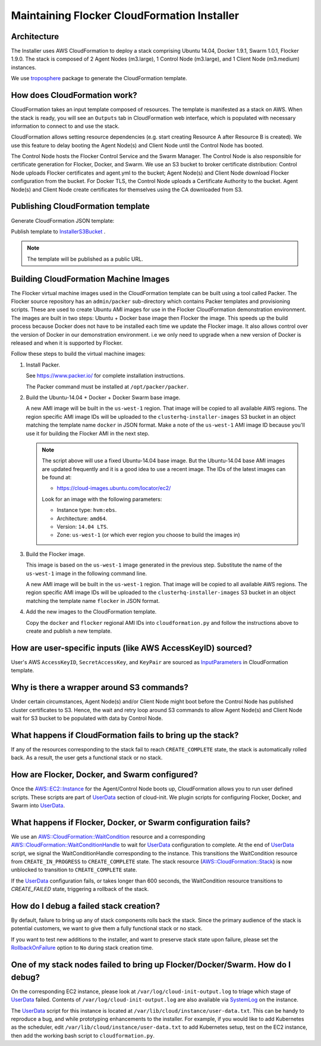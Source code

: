 ============================================
Maintaining Flocker CloudFormation Installer
============================================

Architecture
------------

The Installer uses AWS CloudFormation to deploy a stack comprising Ubuntu 14.04, Docker 1.9.1, Swarm 1.0.1, Flocker 1.9.0.
The stack is composed of 2 Agent Nodes (m3.large), 1 Control Node (m3.large), and 1 Client Node (m3.medium) instances.

We use `troposphere`_ package to generate the CloudFormation template.

How does CloudFormation work?
-----------------------------

CloudFormation takes an input template composed of resources.
The template is manifested as a stack on AWS.
When the stack is ready, you will see an ``Outputs`` tab in CloudFormation web interface, which is populated with necessary information to connect to and use the stack.

CloudFormation allows setting resource dependencies (e.g. start creating Resource A after Resource B is created).
We use this feature to delay booting the Agent Node(s) and Client Node until the Control Node has booted.

The Control Node hosts the Flocker Control Service and the Swarm Manager.
The Control Node is also responsible for certificate generation for Flocker, Docker, and Swarm.
We use an S3 bucket to broker certificate distribution:
Control Node uploads Flocker certificates and agent.yml to the bucket; Agent Node(s) and Client Node download Flocker configuration from the bucket.
For Docker TLS, the Control Node uploads a Certificate Authority to the bucket.
Agent Node(s) and Client Node create certificates for themselves using the CA downloaded from S3.

Publishing CloudFormation template
----------------------------------

Generate CloudFormation JSON template:

.. prompt:: bash #

   python ./admin/installer/cloudformation.py > /tmp/flocker-cluster.cloudformation.json

Publish template to `InstallerS3Bucket`_ .

.. prompt:: bash #

   s3cmd --access_key=<aws access key> --secret_key=<aws secret key> \
       put --force --acl-public  \
       /tmp/flocker-cluster.cloudformation.json \
       s3://installer.downloads.clusterhq.com/

.. note:: The template will be published as a public URL.


Building CloudFormation Machine Images
--------------------------------------

The Flocker virtual machine images used in the CloudFormation template can be built using a tool called Packer.
The Flocker source repository has an ``admin/packer`` sub-directory which contains Packer templates and provisioning scripts.
These are used to create Ubuntu AMI images for use in the Flocker CloudFormation demonstration environment.
The images are built in two steps: Ubuntu + Docker base image then Flocker the image.
This speeds up the build process because Docker does not have to be installed each time we update the Flocker image.
It also allows control over the version of Docker in our demonstration environment.
i.e we only need to upgrade when a new version of Docker is released and when it is supported by Flocker.

Follow these steps to build the virtual machine images:

1. Install Packer.

   See https://www.packer.io/ for complete installation instructions.

   The Packer command must be installed at ``/opt/packer/packer``.

2. Build the Ubuntu-14.04 + Docker + Docker Swarm base image.

   .. prompt:: bash #

      DOCKER_VERSION=1.10.0 \
      SWARM_VERSION=1.1.0 \
      ./admin/publish-installer-images --copy_to_all_regions --template=docker

   A new AMI image will be built in the ``us-west-1`` region.
   That image will be copied to all available AWS regions.
   The region specific AMI image IDs will be uploaded to the ``clusterhq-installer-images`` S3 bucket in an object matching the template name ``docker`` in JSON format.
   Make a note of the ``us-west-1`` AMI image ID because you'll use it for building the Flocker AMI in the next step.

   .. note::

      .. XXX: This process should be automated and added to the script.
         It may be useful to implement this as a standalone command / library that can be used elsewhere in the Flocker infrastructure.
         E.g. ``admin/latest_cloud_base_image --distribution=ubuntu-14.04 --provider=aws``

      The script above will use a fixed Ubuntu-14.04 base image.
      But the Ubuntu-14.04 base AMI images are updated frequently and it is a good idea to use a recent image.
      The IDs of the latest images can be found at:

      * https://cloud-images.ubuntu.com/locator/ec2/

      Look for an image with the following parameters:

      * Instance type: ``hvm:ebs``.
      * Architecture: ``amd64``.
      * Version: ``14.04 LTS``.
      * Zone: ``us-west-1`` (or which ever region you choose to build the images in)

3. Build the Flocker image.

   This image is based on the ``us-west-1`` image generated in the previous step.
   Substitute the name of the ``us-west-1`` image in the following command line.

   .. prompt:: bash #

      FLOCKER_VERSION=1.10.1 \
      ./admin/publish-installer-images \
          --copy_to_all_regions \
          --template=flocker \
          --source_ami=<name of AMI image from previous step>"

   A new AMI image will be built in the ``us-west-1`` region.
   That image will be copied to all available AWS regions.
   The region specific AMI image IDs will be uploaded to the ``clusterhq-installer-images`` S3 bucket in an object matching the template name ``flocker`` in JSON format.

   .. XXX: Now that I document it, it's going to be easier if the command just prints the JSON AMI map to ``stdout``.
      We can then add a new option to consume that JSON in line or from a URL.
      E.g. ``--source_ami_map_url <S3 URL>`` and ``--source_ami_map_body <inline JSON>``

4. Add the new images to the CloudFormation template.

   Copy the ``docker`` and ``flocker`` regional AMI IDs into ``cloudformation.py`` and follow the instructions above to create and publish a new template.


How are user-specific inputs (like AWS AccessKeyID) sourced?
------------------------------------------------------------

User's AWS ``AccessKeyID``, ``SecretAccessKey``, and ``KeyPair`` are sourced as `InputParameters`_ in CloudFormation template.

Why is there a wrapper around S3 commands?
------------------------------------------

Under certain circumstances, Agent Node(s) and/or Client Node might boot before the Control Node has published cluster certificates to S3.
Hence, the wait and retry loop around S3 commands to allow Agent Node(s) and Client Node wait for S3 bucket to be populated with data by Control Node.

What happens if CloudFormation fails to bring up the stack?
-----------------------------------------------------------

If any of the resources corresponding to the stack fail to reach ``CREATE_COMPLETE`` state, the stack is automatically rolled back.
As a result, the user gets a functional stack or no stack.

How are Flocker, Docker, and Swarm configured?
----------------------------------------------

Once the `AWS::EC2::Instance`_ for the Agent/Control Node boots up, CloudFormation allows you to run user defined scripts.
These scripts are part of `UserData`_ section of cloud-init.
We plugin scripts for configuring Flocker, Docker, and Swarm into `UserData`_.

What happens if Flocker, Docker, or Swarm configuration fails?
--------------------------------------------------------------

We use an `AWS::CloudFormation::WaitCondition`_ resource and a corresponding `AWS::CloudFormation::WaitConditionHandle`_ to wait for `UserData`_ configuration to complete.
At the end of `UserData`_ script, we signal the WaitConditionHandle corresponding to the instance.
This transitions the WaitCondition resource from ``CREATE_IN_PROGRESS`` to ``CREATE_COMPLETE`` state.
The stack resource (`AWS::CloudFormation::Stack`_) is now unblocked to transition to ``CREATE_COMPLETE`` state.

If the `UserData`_ configuration fails, or takes longer than 600 seconds, the WaitCondition resource transitions to `CREATE_FAILED` state, triggering a rollback of the stack.

How do I debug a failed stack creation?
---------------------------------------

By default, failure to bring up any of stack components rolls back the stack.
Since the primary audience of the stack is potential customers, we want to give them a fully functional stack or no stack.

If you want to test new additions to the installer, and want to preserve stack state upon failure, please set the `RollbackOnFailure`_ option to ``No`` during stack creation time.

One of my stack nodes failed to bring up Flocker/Docker/Swarm. How do I debug?
------------------------------------------------------------------------------

On the corresponding EC2 instance, please look at ``/var/log/cloud-init-output.log`` to triage which stage of `UserData`_ failed.
Contents of ``/var/log/cloud-init-output.log`` are also available via `SystemLog`_ on the instance.

The `UserData`_ script for this instance is located at ``/var/lib/cloud/instance/user-data.txt``.
This can be handy to reproduce a bug, and while prototyping enhancements to the installer.
For example, if you would like to add Kubernetes as the scheduler, edit ``/var/lib/cloud/instance/user-data.txt`` to add Kubernetes setup, test on the EC2 instance, then add the working bash script to ``cloudformation.py``.

.. _UserData: http://docs.aws.amazon.com/AWSEC2/latest/UserGuide/ec2-instance-metadata.html#instancedata-add-user-data
.. _AWS::EC2::Instance: http://docs.aws.amazon.com/AWSCloudFormation/latest/UserGuide/aws-properties-ec2-instance.html
.. _AWS::CloudFormation::WaitCondition: http://docs.aws.amazon.com/AWSCloudFormation/latest/UserGuide/aws-properties-waitcondition.html
.. _AWS::CloudFormation::WaitConditionHandle: http://docs.aws.amazon.com/AWSCloudFormation/latest/UserGuide/aws-properties-waitconditionhandle.html
.. _AWS::CloudFormation::Stack: http://docs.aws.amazon.com/AWSCloudFormation/latest/UserGuide/aws-properties-stack.html
.. _AWS::S3::Bucket: http://docs.aws.amazon.com/AWSCloudFormation/latest/UserGuide/aws-properties-s3-bucket.html
.. _InputParameters: http://docs.aws.amazon.com/AWSCloudFormation/latest/UserGuide/parameters-section-structure.html
.. _troposphere: https://github.com/cloudtools/troposphere
.. _RollbackOnFailure: https://docs.aws.amazon.com/AWSCloudFormation/latest/UserGuide/cfn-console-add-tags.html?icmpid=docs_cfn_console
.. _SystemLog: http://docs.aws.amazon.com/AWSEC2/latest/UserGuide/instance-console.html#instance-console-console-output
.. _InstallerS3Bucket: https://s3.amazonaws.com/installer.downloads.clusterhq.com/flocker-cluster.cloudformation.json
